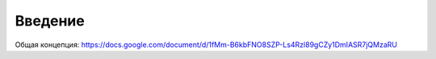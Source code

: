Введение
========

Общая концепция:
https://docs.google.com/document/d/1fMm-B6kbFNO8SZP-Ls4Rzl89gCZy1DmIASR7jQMzaRU